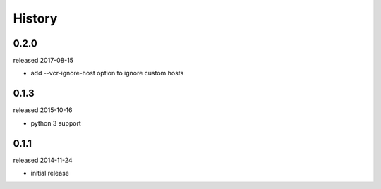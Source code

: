 History
-------

0.2.0
+++++
released 2017-08-15

- add --vcr-ignore-host option to ignore custom hosts

0.1.3
+++++
released 2015-10-16

- python 3 support

0.1.1
+++++
released 2014-11-24

- initial release
